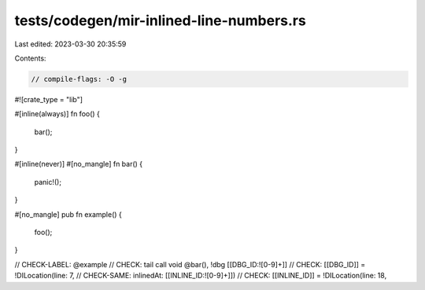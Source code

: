 tests/codegen/mir-inlined-line-numbers.rs
=========================================

Last edited: 2023-03-30 20:35:59

Contents:

.. code-block:: rs

    // compile-flags: -O -g

#![crate_type = "lib"]

#[inline(always)]
fn foo() {
    bar();
}

#[inline(never)]
#[no_mangle]
fn bar() {
    panic!();
}

#[no_mangle]
pub fn example() {
    foo();
}

// CHECK-LABEL: @example
// CHECK:   tail call void @bar(), !dbg [[DBG_ID:![0-9]+]]
// CHECK: [[DBG_ID]] = !DILocation(line: 7,
// CHECK-SAME:                     inlinedAt: [[INLINE_ID:![0-9]+]])
// CHECK: [[INLINE_ID]] = !DILocation(line: 18,


